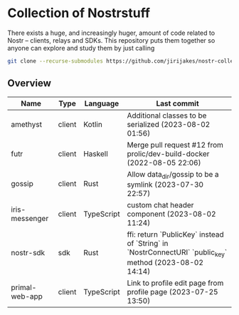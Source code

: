 * Collection of Nostrstuff

There exists a huge, and increasingly huger, amount of code related to Nostr – clients, relays and SDKs.
This repository puts them together so anyone can explore and study them by just calling

#+BEGIN_SRC sh
git clone --recurse-submodules https://github.com/jirijakes/nostr-collection
#+END_SRC

** Overview

| Name | Type | Language | Last commit |
|------+------+----------+-------------|
| amethyst | client | Kotlin | Additional classes to be serialized (2023-08-02 01:56) |
| futr | client | Haskell | Merge pull request #12 from prolic/dev-build-docker (2022-08-05 22:06) |
| gossip | client | Rust | Allow data_dir/gossip to be a symlink (2023-07-30 22:57) |
| iris-messenger | client | TypeScript | custom chat header component (2023-08-02 11:24) |
| nostr-sdk | sdk | Rust | ffi: return `PublicKey` instead of `String` in `NostrConnectURI` `public_key` method (2023-08-02 14:14) |
| primal-web-app | client | TypeScript | Link to profile edit page from profile page (2023-07-25 13:50) |
